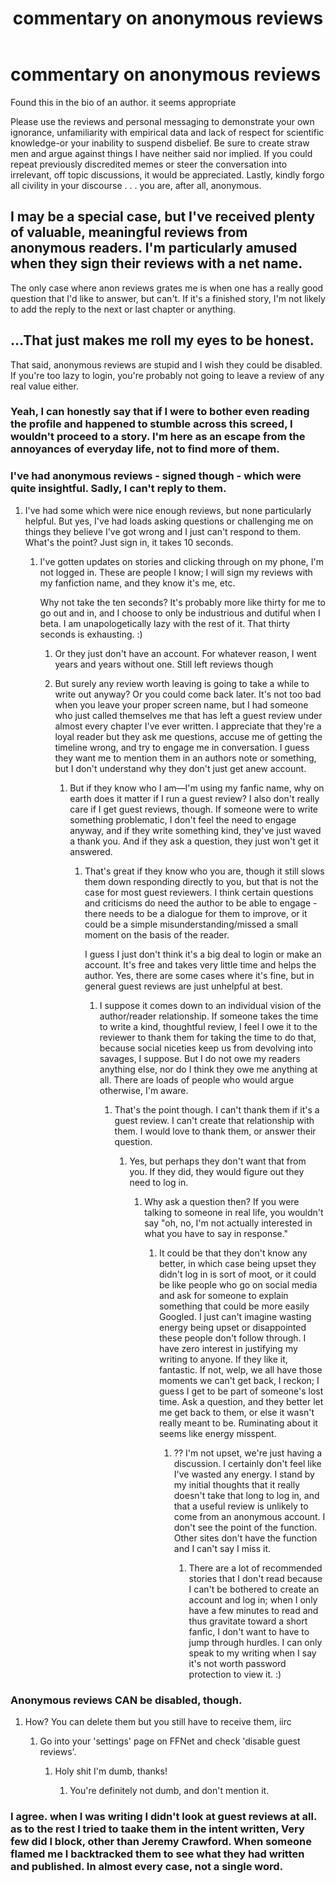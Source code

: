 #+TITLE: commentary on anonymous reviews

* commentary on anonymous reviews
:PROPERTIES:
:Author: 944tim
:Score: 9
:DateUnix: 1477950541.0
:DateShort: 2016-Nov-01
:FlairText: Misc
:END:
Found this in the bio of an author. it seems appropriate

Please use the reviews and personal messaging to demonstrate your own ignorance, unfamiliarity with empirical data and lack of respect for scientific knowledge-or your inability to suspend disbelief. Be sure to create straw men and argue against things I have neither said nor implied. If you could repeat previously discredited memes or steer the conversation into irrelevant, off topic discussions, it would be appreciated. Lastly, kindly forgo all civility in your discourse . . . you are, after all, anonymous.


** I may be a special case, but I've received plenty of valuable, meaningful reviews from anonymous readers. I'm particularly amused when they sign their reviews with a net name.

The only case where anon reviews grates me is when one has a really good question that I'd like to answer, but can't. If it's a finished story, I'm not likely to add the reply to the next or last chapter or anything.
:PROPERTIES:
:Author: wordhammer
:Score: 13
:DateUnix: 1477956788.0
:DateShort: 2016-Nov-01
:END:


** ...That just makes me roll my eyes to be honest.

That said, anonymous reviews are stupid and I wish they could be disabled. If you're too lazy to login, you're probably not going to leave a review of any real value either.
:PROPERTIES:
:Author: FloreatCastellum
:Score: 9
:DateUnix: 1477950885.0
:DateShort: 2016-Nov-01
:END:

*** Yeah, I can honestly say that if I were to bother even reading the profile and happened to stumble across this screed, I wouldn't proceed to a story. I'm here as an escape from the annoyances of everyday life, not to find more of them.
:PROPERTIES:
:Author: cordeliamcgonagall
:Score: 7
:DateUnix: 1478008169.0
:DateShort: 2016-Nov-01
:END:


*** I've had anonymous reviews - signed though - which were quite insightful. Sadly, I can't reply to them.
:PROPERTIES:
:Author: Starfox5
:Score: 6
:DateUnix: 1477956795.0
:DateShort: 2016-Nov-01
:END:

**** I've had some which were nice enough reviews, but none particularly helpful. But yes, I've had loads asking questions or challenging me on things they believe I've got wrong and I just can't respond to them. What's the point? Just sign in, it takes 10 seconds.
:PROPERTIES:
:Author: FloreatCastellum
:Score: 0
:DateUnix: 1478000394.0
:DateShort: 2016-Nov-01
:END:

***** I've gotten updates on stories and clicking through on my phone, I'm not logged in. These are people I know; I will sign my reviews with my fanfiction name, and they know it's me, etc.

Why not take the ten seconds? It's probably more like thirty for me to go out and in, and I choose to only be industrious and dutiful when I beta. I am unapologetically lazy with the rest of it. That thirty seconds is exhausting. :)
:PROPERTIES:
:Author: cordeliamcgonagall
:Score: 3
:DateUnix: 1478008358.0
:DateShort: 2016-Nov-01
:END:

****** Or they just don't have an account. For whatever reason, I went years and years without one. Still left reviews though
:PROPERTIES:
:Author: boomberrybella
:Score: 2
:DateUnix: 1478009962.0
:DateShort: 2016-Nov-01
:END:


****** But surely any review worth leaving is going to take a while to write out anyway? Or you could come back later. It's not too bad when you leave your proper screen name, but I had someone who just called themselves me that has left a guest review under almost every chapter I've ever written. I appreciate that they're a loyal reader but they ask me questions, accuse me of getting the timeline wrong, and try to engage me in conversation. I guess they want me to mention them in an authors note or something, but I don't understand why they don't just get anew account.
:PROPERTIES:
:Author: FloreatCastellum
:Score: 0
:DateUnix: 1478013966.0
:DateShort: 2016-Nov-01
:END:

******* But if they know who I am---I'm using my fanfic name, why on earth does it matter if I run a guest review? I also don't really care if I get guest reviews, though. If someone were to write something problematic, I don't feel the need to engage anyway, and if they write something kind, they've just waved a thank you. And if they ask a question, they just won't get it answered.
:PROPERTIES:
:Author: cordeliamcgonagall
:Score: 3
:DateUnix: 1478019137.0
:DateShort: 2016-Nov-01
:END:

******** That's great if they know who you are, though it still slows them down responding directly to you, but that is not the case for most guest reviewers. I think certain questions and criticisms do need the author to be able to engage - there needs to be a dialogue for them to improve, or it could be a simple misunderstanding/missed a small moment on the basis of the reader.

I guess I just don't think it's a big deal to login or make an account. It's free and takes very little time and helps the author. Yes, there are some cases where it's fine, but in general guest reviews are just unhelpful at best.
:PROPERTIES:
:Author: FloreatCastellum
:Score: -1
:DateUnix: 1478020407.0
:DateShort: 2016-Nov-01
:END:

********* I suppose it comes down to an individual vision of the author/reader relationship. If someone takes the time to write a kind, thoughtful review, I feel I owe it to the reviewer to thank them for taking the time to do that, because social niceties keep us from devolving into savages, I suppose. But I do not owe my readers anything else, nor do I think they owe me anything at all. There are loads of people who would argue otherwise, I'm aware.
:PROPERTIES:
:Author: cordeliamcgonagall
:Score: 2
:DateUnix: 1478021398.0
:DateShort: 2016-Nov-01
:END:

********** That's the point though. I can't thank them if it's a guest review. I can't create that relationship with them. I would love to thank them, or answer their question.
:PROPERTIES:
:Author: FloreatCastellum
:Score: 1
:DateUnix: 1478022381.0
:DateShort: 2016-Nov-01
:END:

*********** Yes, but perhaps they don't want that from you. If they did, they would figure out they need to log in.
:PROPERTIES:
:Author: cordeliamcgonagall
:Score: 5
:DateUnix: 1478023126.0
:DateShort: 2016-Nov-01
:END:

************ Why ask a question then? If you were talking to someone in real life, you wouldn't say "oh, no, I'm not actually interested in what you have to say in response."
:PROPERTIES:
:Author: FloreatCastellum
:Score: 1
:DateUnix: 1478036775.0
:DateShort: 2016-Nov-02
:END:

************* It could be that they don't know any better, in which case being upset they didn't log in is sort of moot, or it could be like people who go on social media and ask for someone to explain something that could be more easily Googled. I just can't imagine wasting energy being upset or disappointed these people don't follow through. I have zero interest in justifying my writing to anyone. If they like it, fantastic. If not, welp, we all have those moments we can't get back, I reckon; I guess I get to be part of someone's lost time. Ask a question, and they better let me get back to them, or else it wasn't really meant to be. Ruminating about it seems like energy misspent.
:PROPERTIES:
:Author: cordeliamcgonagall
:Score: 1
:DateUnix: 1478048093.0
:DateShort: 2016-Nov-02
:END:

************** ?? I'm not upset, we're just having a discussion. I certainly don't feel like I've wasted any energy. I stand by my initial thoughts that it really doesn't take that long to log in, and that a useful review is unlikely to come from an anonymous account. I don't see the point of the function. Other sites don't have the function and I can't say I miss it.
:PROPERTIES:
:Author: FloreatCastellum
:Score: 1
:DateUnix: 1478072606.0
:DateShort: 2016-Nov-02
:END:

*************** There are a lot of recommended stories that I don't read because I can't be bothered to create an account and log in; when I only have a few minutes to read and thus gravitate toward a short fanfic, I don't want to have to jump through hurdles. I can only speak to my writing when I say it's not worth password protection to view it. :)
:PROPERTIES:
:Author: cordeliamcgonagall
:Score: 1
:DateUnix: 1478094294.0
:DateShort: 2016-Nov-02
:END:


*** Anonymous reviews CAN be disabled, though.
:PROPERTIES:
:Score: 3
:DateUnix: 1477973150.0
:DateShort: 2016-Nov-01
:END:

**** How? You can delete them but you still have to receive them, iirc
:PROPERTIES:
:Author: FloreatCastellum
:Score: 1
:DateUnix: 1477987533.0
:DateShort: 2016-Nov-01
:END:

***** Go into your 'settings' page on FFNet and check 'disable guest reviews'.
:PROPERTIES:
:Score: 3
:DateUnix: 1478011705.0
:DateShort: 2016-Nov-01
:END:

****** Holy shit I'm dumb, thanks!
:PROPERTIES:
:Author: FloreatCastellum
:Score: 1
:DateUnix: 1478013760.0
:DateShort: 2016-Nov-01
:END:

******* You're definitely not dumb, and don't mention it.
:PROPERTIES:
:Score: 1
:DateUnix: 1478019011.0
:DateShort: 2016-Nov-01
:END:


*** I agree. when I was writing I didn't look at guest reviews at all. as to the rest I tried to taake them in the intent written, Very few did I block, other than Jeremy Crawford. When someone flamed me I backtracked them to see what they had written and published. In almost every case, not a single word.
:PROPERTIES:
:Author: 944tim
:Score: 2
:DateUnix: 1477953694.0
:DateShort: 2016-Nov-01
:END:
